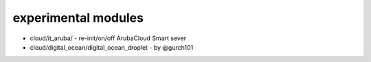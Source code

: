 experimental modules
=======

* cloud/it_aruba/ - re-init/on/off ArubaCloud Smart sever

* cloud/digital_ocean/digital_ocean_droplet - by @gurch101
